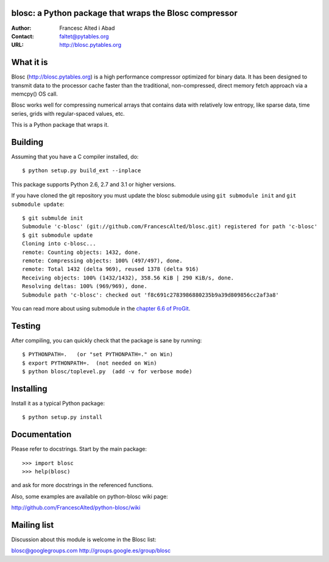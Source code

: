blosc: a Python package that wraps the Blosc compressor
=======================================================

:Author: Francesc Alted i Abad
:Contact: faltet@pytables.org
:URL: http://blosc.pytables.org

What it is
==========

Blosc (http://blosc.pytables.org) is a high performance compressor
optimized for binary data.  It has been designed to transmit data to
the processor cache faster than the traditional, non-compressed,
direct memory fetch approach via a memcpy() OS call.

Blosc works well for compressing numerical arrays that contains data
with relatively low entropy, like sparse data, time series, grids with
regular-spaced values, etc.

This is a Python package that wraps it.

Building
========

Assuming that you have a C compiler installed, do::

    $ python setup.py build_ext --inplace

This package supports Python 2.6, 2.7 and 3.1 or higher versions.

If you have cloned the git repository you must update the blosc submodule using
``git submodule init`` and ``git submodule update``::

    $ git submulde init
    Submodule 'c-blosc' (git://github.com/FrancescAlted/blosc.git) registered for path 'c-blosc'
    $ git submodule update
    Cloning into c-blosc...
    remote: Counting objects: 1432, done.
    remote: Compressing objects: 100% (497/497), done.
    remote: Total 1432 (delta 969), reused 1378 (delta 916)
    Receiving objects: 100% (1432/1432), 358.56 KiB | 290 KiB/s, done.
    Resolving deltas: 100% (969/969), done.
    Submodule path 'c-blosc': checked out 'f8c691c2783986880235b9a39d809856cc2af3a8'

You can read more about using submodule in the `chapter 6.6 of ProGit
<http://git-scm.com/book/en/Git-Tools-Submodules>`_.

Testing
=======

After compiling, you can quickly check that the package is sane by
running::

    $ PYTHONPATH=.   (or "set PYTHONPATH=." on Win)
    $ export PYTHONPATH=.  (not needed on Win)
    $ python blosc/toplevel.py  (add -v for verbose mode)

Installing
==========

Install it as a typical Python package::

    $ python setup.py install

Documentation
=============

Please refer to docstrings.  Start by the main package::

    >>> import blosc
    >>> help(blosc)

and ask for more docstrings in the referenced functions.

Also, some examples are available on python-blosc wiki page:

http://github.com/FrancescAlted/python-blosc/wiki

Mailing list
============

Discussion about this module is welcome in the Blosc list:

blosc@googlegroups.com
http://groups.google.es/group/blosc
